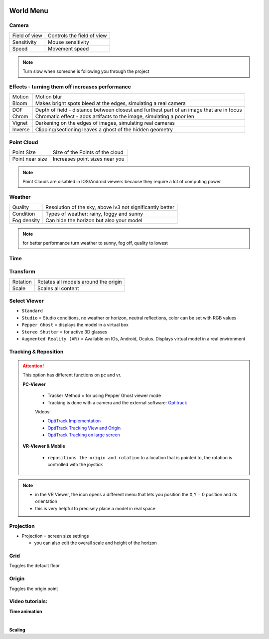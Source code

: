 .. image:: /tutorial/Radii_Icons/World.png
  
************
World Menu
************



.. image:: ../images/World_menu_detail.png
  :align: right
  :scale: 110%

Camera
""""""""""

.. table::
  :align: left 

  ================  =================================
  Field of view     Controls the field of view 
  Sensitivity       Mouse sensitivity
  Speed             Movement speed
  ================  =================================


.. note::

  Turn slow when someone is following you through the project


Effects - turning them off increases performance
""""""""""""""""""""""""""""""""""""""""""""""""""""""

.. table::
  :align: left 

  ==========  ==================================================================================================
  Motion      Motion blur
  Bloom       Makes bright spots bleed at the edges, simulating a real camera
  DOF         Depth of field - distance between closest and furthest part of an image that are in focus
  Chrom       Chromatic effect - adds artifacts to the image, simulating a poor len
  Vignet      Darkening on the edges of images, simulating real cameras
  Inverse     Clipping/sectioning leaves a ghost of the hidden geometry
  ==========  ==================================================================================================

Point Cloud
"""""""""""""""""""""""

.. table::
  :align: left 
   
  ================  =======================================
  Point Size        Size of the Points of the cloud
  Point near size   Increases point sizes near you
  ================  =======================================

.. Note:: 

  Point Clouds are disabled in IOS/Android viewers because they require a lot of computing power

Weather
""""""""

.. table::
  :align: left 
   
  =========== ===========================================================
  Quality     Resolution of the sky, above lv3 not significantly better
  Condition   Types of weather: rainy, foggy and sunny
  Fog density Can hide the horizon but also your model
  =========== ===========================================================

.. Note:: 
  
  for better performance turn weather to sunny, fog off, quality to lowest

Time
"""""""""""""

Transform
""""""""""""

.. table::
  :align: left 
   
  ==========  ==========================================
  Rotation    Rotates all models around the origin
  Scale       Scales all content
  ==========  ==========================================



Select Viewer
"""""""""""""""

.. image:: /tutorial/Radii_Icons/Viewer.png
      


.. image:: /tutorial/Viewer_PC/images/Menu_Viewer_Studio.png
  :scale: 60 %
  :align: right

- ``Standard``
- ``Studio`` = Studio conditions, no weather or horizon, neutral reflections, color can be set with RGB values
- ``Pepper Ghost`` = displays the model in a virtual box
- ``Stereo Shutter`` = for active 3D glasses
- ``Augmented Reality (AR)`` = Available on IOs, Android, Oculus. Displays virtual model in a real environment 

Tracking & Reposition
""""""""""""""""""""""

.. image:: /tutorial/Radii_Icons/Position.png
  :align: left
      

.. image:: /tutorial/Viewer_PC/images/World_menu_tracking.png
  :scale: 70 %

.. attention:: 

  This option has different functions on pc and vr.

  **PC-Viewer**

    - Tracker Method = for using Pepper Ghost viewer mode
    - Tracking is done with a camera and the external software: `Optitrack <https://github.com/opentrack/opentrack/>`_

    Videos:
      
    - `OptiTrack Implementation <https://www.youtube.com/watch?v=jnvcOJw7FeE>`_
    - `OptiTrack Tracking View and Origin <https://www.youtube.com/watch?v=WMEc1gVGah0>`_
    - `OptiTrack Tracking on large screen <https://www.youtube.com/watch?v=CP3z3kR98ZU>`_

  **VR-Viewer & Mobile**

    - ``repositions the origin and rotation`` to a location that is pointed to, the rotation is controlled with the joystick



.. note::

  - in the VR Viewer, the icon opens a different menu that lets you position the X,Y = 0 position and its orientation
  - this is very helpful to precisely place a model in real space 


.. image:: /tutorial/Radii_Icons/Projection.png
  :align: left

Projection
"""""""""""""
   
.. image:: /tutorial/Viewer_PC/images/World_menu_Projection.png
  :scale: 70 %
  :align: right

- Projection = screen size settings

  - you can also edit the overall scale and height of the horizon

Grid 
""""""

Toggles the default floor

Origin
"""""""

Toggles the origin point

Video tutorials:
""""""""""""""""

**Time animation**

.. youtube:: nheVCJKet8k
  :width: 90%
  :align: left

|

**Scaling**

.. youtube:: 72bPt8c2lzM
  :width: 90%
  :align: left
